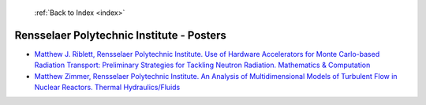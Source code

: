  :ref:`Back to Index <index>`

Rensselaer Polytechnic Institute - Posters
------------------------------------------

* `Matthew J. Riblett, Rensselaer Polytechnic Institute. Use of Hardware Accelerators for Monte Carlo-based Radiation Transport: Preliminary Strategies for Tackling Neutron Radiation. Mathematics & Computation <../_static/docs/350.pdf>`_
* `Matthew Zimmer, Rensselaer Polytechnic Institute. An Analysis of Multidimensional Models of Turbulent Flow in Nuclear Reactors. Thermal Hydraulics/Fluids <../_static/docs/388.pdf>`_

